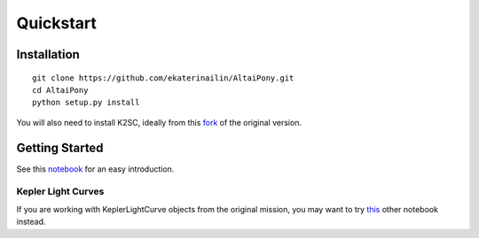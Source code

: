 Quickstart
=======================================

Installation
^^^^^^^^^^^^

::
    
    git clone https://github.com/ekaterinailin/AltaiPony.git
    cd AltaiPony
    python setup.py install

You will also need to install K2SC, ideally from this fork_ of the original version.


Getting Started
^^^^^^^^^^^^^^^^

See this notebook_ for an easy introduction.

Kepler Light Curves
...................

If you are working with KeplerLightCurve objects from the original mission, you may want to try this_ other notebook instead.

.. _fork: https://github.com/ekaterinailin/k2sc
.. _notebook: https://github.com/ekaterinailin/AltaiPony/blob/master/notebooks/Getting_Started.ipynb
.. _this: https://github.com/ekaterinailin/AltaiPony/blob/master/notebooks/Kepler_Light_Curves_With_Flares.ipynb
